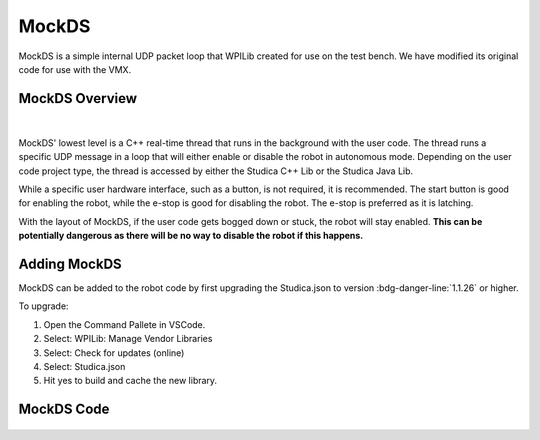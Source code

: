 MockDS
======

MockDS is a simple internal UDP packet loop that WPILib created for use on the test bench. We have modified its original code for use with the VMX. 

MockDS Overview
----------------

.. figure:: images/MockDS.svg
    :align: center
    :width: 20%

|

MockDS' lowest level is a C++ real-time thread that runs in the background with the user code. The thread runs a specific UDP message in a loop that will either enable or disable the robot in autonomous mode. Depending on the user code project type, the thread is accessed by either the Studica C++ Lib or the Studica Java Lib. 

While a specific user hardware interface, such as a button, is not required, it is recommended. The start button is good for enabling the robot, while the e-stop is good for disabling the robot. The e-stop is preferred as it is latching.

With the layout of MockDS, if the user code gets bogged down or stuck, the robot will stay enabled. **This can be potentially dangerous as there will be no way to disable the robot if this happens.**

Adding MockDS
-------------

MockDS can be added to the robot code by first upgrading the Studica.json to version :bdg-danger-line:`1.1.26` or higher. 

To upgrade:

1) Open the Command Pallete in VSCode.
2) Select: WPILib: Manage Vendor Libraries
3) Select: Check for updates (online)
4) Select: Studica.json 
5) Hit yes to build and cache the new library. 

MockDS Code
-----------

    .. tabs::

        .. tab:: Java

            .. code-block:: java
                :linenos:

                // Import the MockDS Library
                import com.studica.frc.MockDS;

                public class Robot extends TimedRobot
                {

                    private MockDS ds; // Create the object
                    private boolean active = false; // active flag prevents calling mockds more than once.

                    @Override
                    public void robotInit()
                    {
                        ds = new MockDS(); // Create the instance
                    }

                    @Override
                    public void robotPeriodic()
                    {
                        // If the start button is pushed and the system is not active 
                        if (!RobotContainer.driveTrain.getStartButton() && !active)
                        {
                            ds.enable(); // enable the robot.
                            active = true;
                        }
                        // If the e-stop is pushed and the system is active
                        if (!RobotContainer.driveTrain.getEStopButton() && active)
                        {
                            ds.disable(); // disable the robot.
                            active = false;
                        }
                    }
                }

        .. tab:: C++

            **Header**

            .. code-block:: c++
                :linenos:

                #prama once

                // Include the MockDS Library
                #include "studica/MockDS.h"

                class Robot : public frc::TimedRobot
                {
                    private:
                        studica::MockDS ds; // Create the object and the instance
                        bool active; // Active flag prevents calling mockds more than once
                };

            **Source**

            .. code-block:: c++
                :linenos:

                #include "Robot.h"

                void Robot::RobotInit()
                {
                    active = false; // System should be default disabled
                }

                void Robot::RobotPeriodic()
                {
                    // If the start button is pushed and the system is not active 
                    if (!m_container.drive.GetStartButton() && !active)
                    {
                        ds.Enable(); // enable the robot
                        active = true;
                    }
                    // If the e-stop is pushed and the system is active
                    if (!m_container.drive.GetEStopButton() && active)
                    {
                        active = false;
                        ds.Disable(); // disable the robot
                    }
                }

